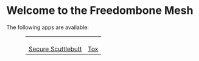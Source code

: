 #+TITLE:
#+AUTHOR: Bob Mottram
#+EMAIL: bob@freedombone.net
#+KEYWORDS: mesh, freedombone, apps
#+DESCRIPTION: Download apps for use on the mesh
#+OPTIONS: ^:nil toc:nil
#+HTML_HEAD: <link rel="stylesheet" type="text/css" href="freedombone.css" />

#+attr_html: :width 80% :height 10% :align center
[[file:images/logo.png]]

* Welcome to the Freedombone Mesh

The following apps are available:

#+BEGIN_EXPORT html
 <center>
 <table style="width:80%; border:0">
  <tr>
    <td><center><b><a href="ssb.apk"><img src="images/ssb.png"/></a></b><br><a href="ssb.apk">Secure Scuttlebutt</a></center></td>
    <td><center><b><a href="trifa.apk"><img src="images/trifa.png"/></a></b><br><a href="trifa.apk">Tox</a></center></td>
  </tr>
</table>
</center>
#+END_EXPORT
